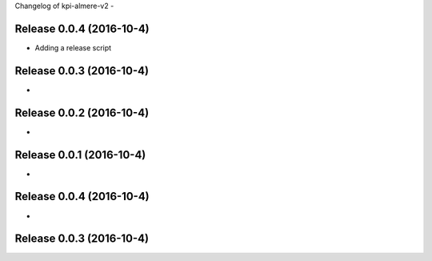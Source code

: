 Changelog of kpi-almere-v2
-


Release 0.0.4 (2016-10-4)
---------------------
- Adding a release script


Release 0.0.3 (2016-10-4)
---------------------
-


Release 0.0.2 (2016-10-4)
---------------------
-


Release 0.0.1 (2016-10-4)
---------------------
-


Release 0.0.4 (2016-10-4)
---------------------
-


Release 0.0.3 (2016-10-4)
---------------------
